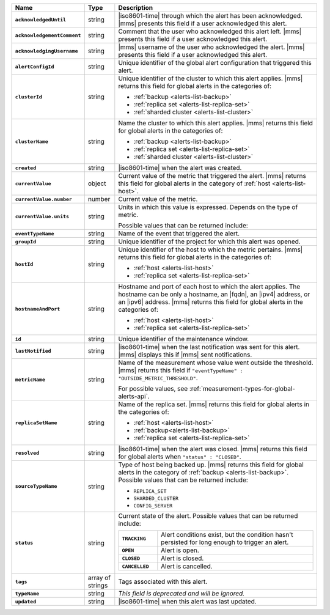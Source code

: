 .. list-table::
   :widths: 15 10 75
   :header-rows: 1
   :stub-columns: 1

   * - Name
     - Type
     - Description

   * - ``acknowledgedUntil``
     - string
     - |iso8601-time| through which the alert has been acknowledged. 
       |mms| presents this field if a user acknowledged this alert.

   * - ``acknowledgementComment``
     - string
     - Comment that the user who acknowledged this alert left.
       |mms| presents this field if a user acknowledged this alert.

   * - ``acknowledgingUsername``
     - string
     - |mms| username of the user who acknowledged the alert.
       |mms| presents this field if a user acknowledged this alert.

   * - ``alertConfigId``
     - string
     - Unique identifier of the global alert configuration that triggered this alert.

   * - ``clusterId``
     - string
     - Unique identifier of the cluster to which this alert 
       applies. |mms| returns this field for global 
       alerts in the categories of:
       
       - :ref:`backup <alerts-list-backup>`
       - :ref:`replica set <alerts-list-replica-set>`
       - :ref:`sharded cluster <alerts-list-cluster>`

   * - ``clusterName``
     - string
     - Name the cluster to which this alert applies. |mms| returns this field for global 
       alerts in the categories of:
       
       - :ref:`backup <alerts-list-backup>`
       - :ref:`replica set <alerts-list-replica-set>`
       - :ref:`sharded cluster <alerts-list-cluster>`

   * - ``created``
     - string
     - |iso8601-time| when the alert was created.

   * - ``currentValue``
     - object
     - Current value of the metric that triggered the alert.
       |mms| returns this field for global alerts in the category of
       :ref:`host <alerts-list-host>`.

   * - ``currentValue.number``
     - number
     - Current value of the metric.

   * - ``currentValue.units``
     - string
     - Units in which this value is expressed. Depends on the type of metric.

       .. example::
       
          - A metric that measures memory consumption would have a byte measurement
          - A metric that measures time would have a time unit.
          
       Possible values that can be returned include:

       .. include:: /includes/possibleValues-api-units.rst

   * - ``eventTypeName``
     - string
     - Name of the event that triggered the alert.

       .. include:: /includes/extracts/possibleValues-api-eventTypeName.rst

   * - ``groupId``
     - string
     - Unique identifier of the project for which this alert was opened.

   * - ``hostId``
     - string
     - Unique identifier of the host to which the metric pertains.
       |mms| returns this field for global alerts in the categories of:
       
       - :ref:`host <alerts-list-host>`
       - :ref:`replica set <alerts-list-replica-set>`

   * - ``hostnameAndPort``
     - string
     - Hostname and port of each host to which the alert applies. The
       hostname can be only a hostname, an |fqdn|, an |ipv4| address,
       or an |ipv6| address. |mms| returns this field for global alerts in
       the categories of:
       
       - :ref:`host <alerts-list-host>`
       - :ref:`replica set <alerts-list-replica-set>`

   * - ``id``
     - string
     - Unique identifier of the maintenance window.

   * - ``lastNotified``
     - string
     - |iso8601-time| when the last notification was sent for this
       alert. |mms| displays this if |mms| sent notifications.

   * - ``metricName``
     - string
     - Name of the measurement whose value went outside the threshold.
       |mms| returns this field if ``"eventTypeName" : "OUTSIDE_METRIC_THRESHOLD"``.

       For possible values, see 
       :ref:`measurement-types-for-global-alerts-api`.

   * - ``replicaSetName``
     - string
     - Name of the replica set. |mms| returns this field for global 
       alerts in the categories of:
       
       - :ref:`host <alerts-list-host>`
       - :ref:`backup<alerts-list-backup>`
       - :ref:`replica set <alerts-list-replica-set>`

   * - ``resolved``
     - string
     - |iso8601-time| when the alert was closed. |mms| returns this field for global
       alerts when ``"status" : "CLOSED"``.

   * - ``sourceTypeName``
     - string
     - Type of host being backed up. |mms| returns this field for global alerts in
       the category of :ref:`backup <alerts-list-backup>`. Possible values that can
       be returned include:

       - ``REPLICA_SET``
       - ``SHARDED_CLUSTER``
       - ``CONFIG_SERVER``

   * - ``status``
     - string
     - Current state of the alert. Possible values that can be returned include:

       .. list-table::
          :widths: 20 80
          :stub-columns: 1

          * - ``TRACKING``
            - Alert conditions exist, but the condition hasn't
              persisted for long enough to trigger an alert.
          * - ``OPEN``
            - Alert is open.
          * - ``CLOSED``
            - Alert is closed.
          * - ``CANCELLED``
            - Alert is cancelled.

   * - ``tags``
     - array of strings
     - Tags associated with this alert.

   * - ``typeName``
     - string
     - *This field is deprecated and will be ignored.*

   * - ``updated``
     - string
     - |iso8601-time| when this alert was last updated.
